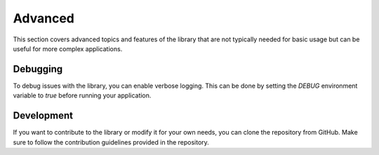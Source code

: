 Advanced
===============
This section covers advanced topics and features of the library that are not typically needed for basic usage but can be useful for more complex applications.

Debugging
----------------
To debug issues with the library, you can enable verbose logging. This can be done by setting the `DEBUG` environment variable to `true` before running your application.

Development
----------------
If you want to contribute to the library or modify it for your own needs, you can clone the repository from GitHub. Make sure to follow the contribution guidelines provided in the repository.
